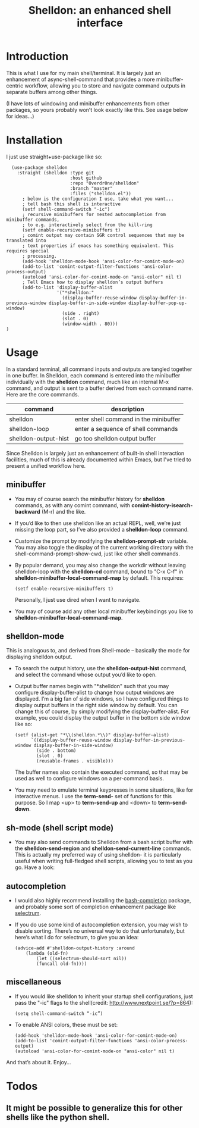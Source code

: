 #+TITLE: Shelldon: an enhanced shell interface

[[https://melpa.org/#/shelldon][file:https://melpa.org/packages/shelldon-badge.svg]]

[[./shell.jpg]]

* Introduction
This is what I use for my main shell/terminal. It is largely just an enhancement of async-shell-command that provides a more minibuffer-centric workflow, allowing you to store and navigate command outputs in separate buffers among other things.

[[./example.gif]]
(I have lots of windowing and minibuffer enhancements from other packages, so yours probably won’t look exactly like this. See usage below for ideas...)

* Installation
I just use straight+use-package like so:
#+begin_src elisp
    (use-package shelldon
      :straight (shelldon :type git
                          :host github
                          :repo "Overdr0ne/shelldon"
                          :branch "master"
                          :files ("shelldon.el"))
        ; below is the configuration I use, take what you want...
        ; tell bash this shell is interactive
        (setf shell-command-switch "-ic")
        ; recursive minibuffers for nested autocompletion from minibuffer commands,
        ; to e.g. interactively select from the kill-ring
        (setf enable-recursive-minibuffers t)
        ; comint output may contain SGR control sequences that may be translated into
        ; text properties if emacs has something equivalent. This requires special
        ; processing.
        (add-hook 'shelldon-mode-hook 'ansi-color-for-comint-mode-on)
        (add-to-list 'comint-output-filter-functions 'ansi-color-process-output)
        (autoload 'ansi-color-for-comint-mode-on "ansi-color" nil t)
        ; Tell Emacs how to display shelldon’s output buffers
        (add-to-list 'display-buffer-alist
                     '("*shelldon:"
                       (display-buffer-reuse-window display-buffer-in-previous-window display-buffer-in-side-window display-buffer-pop-up-window)
                       (side . right)
                       (slot . 0)
                       (window-width . 80)))
  )
#+end_src
* Usage
In a standard terminal, all command inputs and outputs are tangled together in one buffer. In Shelldon, each command is entered into the minibuffer individually with the *shelldon* command, much like an internal M-x command, and output is sent to a buffer derived from each command name. Here are the core commands.

| command              | description                           |
|----------------------+---------------------------------------|
| shelldon             | enter shell command in the minibuffer |
| shelldon-loop        | enter a sequence of shell commands    |
| shelldon-output-hist | go too shelldon output buffer         |

Since Shelldon is largely just an enhancement of built-in shell interaction facilities, much of this is already documented within Emacs, but I've tried to present a unified workflow here.

** minibuffer
- You may of course search the minibuffer history for *shelldon* commands, as with any comint command, with *comint-history-isearch-backward* (M-r) and the like.

- If you’d like to then use shelldon like an actual REPL, well, we’re just missing the loop part, so I’ve also provided a *shelldon-loop* command.

- Customize the prompt by modifying the *shelldon-prompt-str* variable. You may also toggle the display of the current working directory with the shell-command-prompt-show-cwd, just like other shell commands.

- By popular demand, you may also change the workdir without leaving shelldon-loop with the *shelldon-cd* command, bound to "C-x C-f" in *shelldon-minibuffer-local-command-map* by default. This requires:
  #+begin_src elisp
  (setf enable-recursive-minibuffers t)
  #+end_src
  Personally, I just use dired when I want to navigate.
- You may of course add any other local minibuffer keybindings you like to *shelldon-minibuffer-local-command-map*.

** shelldon-mode
This is analogous to, and derived from Shell-mode -- basically the mode for displaying shelldon output.

- To search the output history, use the *shelldon-output-hist* command, and select the command whose output you’d like to open.

- Output buffer names begin with "*shelldon" such that you may configure display-buffer-alist to change how output windows are displayed. I’m a big fan of side windows, so I have configured things to display output buffers in the right side window by default. You can change this of course, by simply modifying the display-buffer-alist. For example, you could display the output buffer in the bottom side window like so:

  #+begin_src elisp
    (setf (alist-get "*\\(shelldon.*\\)" display-buffer-alist)
          `((display-buffer-reuse-window display-buffer-in-previous-window display-buffer-in-side-window)
            (side . bottom)
            (slot . 0)
            (reusable-frames . visible)))
  #+end_src

  The buffer names also contain the executed command, so that may be used as well to configure windows on a per-command basis.

- You may need to emulate terminal keypresses in some situations, like for interactive menus. I use the *term-send-* set of functions for this purpose. So I map <up> to *term-send-up* and <down> to *term-send-down*.

** sh-mode (shell script mode)
- You may also send commands to Shelldon from a bash script buffer with the *shelldon-send-region* and *shelldon-send-current-line* commands. This is actually my preferred way of using shelldon- it is particularly useful when writing full-fledged shell scripts, allowing you to test as you go. Have a look:
  
[[./mode-demo.gif]]

** autocompletion
- I would also highly recommend installing the [[https://github.com/szermatt/emacs-bash-completion][bash-completion]] package, and probably some sort of completion enhancement package like [[https://github.com/raxod502/selectrum][selectrum]].

- If you do use some kind of autocompletion extension, you may wish to disable sorting. There’s no universal way to do that unfortunately, but here’s what I do for selectrum, to give you an idea:
  #+begin_src elisp
    (advice-add #'shelldon-output-history :around
		(lambda (old-fn)
		    (let ((selectrum-should-sort nil))
		    (funcall old-fn))))
  #+end_src

** miscellaneous
- If you would like shelldon to inherit your startup shell configurations, just pass the "-ic" flags to the shell(credit: http://www.nextpoint.se/?p=864):
  #+begin_src elisp
    (setq shell-command-switch “-ic”)
  #+end_src

- To enable ANSI colors, these must be set:
  #+begin_src elisp
    (add-hook 'shelldon-mode-hook 'ansi-color-for-comint-mode-on)
    (add-to-list 'comint-output-filter-functions 'ansi-color-process-output)
    (autoload 'ansi-color-for-comint-mode-on "ansi-color" nil t)
  #+end_src

And that’s about it. Enjoy...

* Todos
** It might be possible to generalize this for other shells like the python shell.
